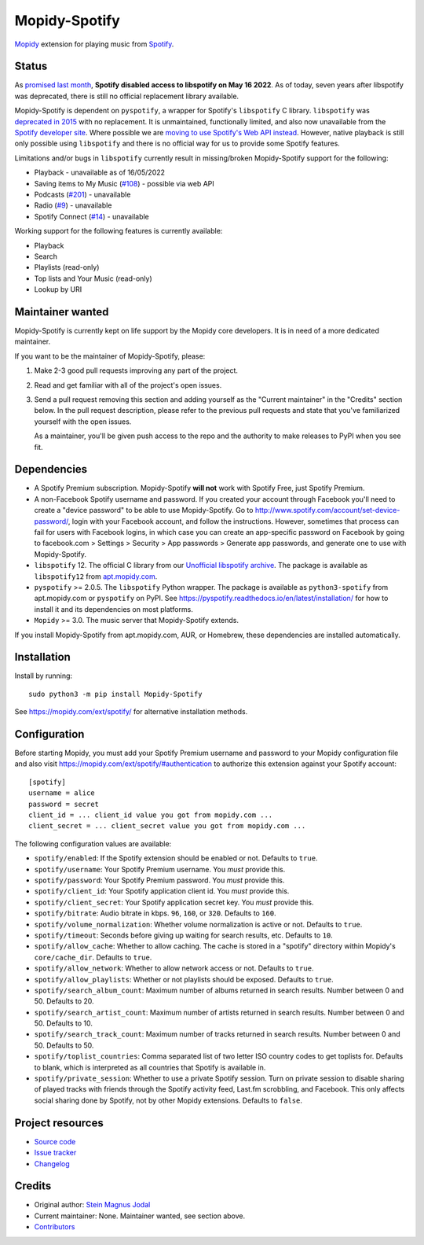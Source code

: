 **************
Mopidy-Spotify
**************

.. image:: https://img.shields.io/pypi/v/Mopidy-Spotify
    :target: https://pypi.org/project/Mopidy-Spotify/
    :alt: Latest PyPI version

.. image:: https://img.shields.io/github/workflow/status/mopidy/mopidy-spotify/CI
    :target: https://github.com/mopidy/mopidy-spotify/actions
    :alt: CI build status

.. image:: https://img.shields.io/codecov/c/gh/mopidy/mopidy-spotify
    :target: https://codecov.io/gh/mopidy/mopidy-spotify
    :alt: Test coverage

`Mopidy <https://mopidy.com/>`_ extension for playing music from
`Spotify <https://www.spotify.com/>`_.


Status
======

As `promised last month
<https://developer.spotify.com/community/news/2022/04/12/libspotify-sunset>`_,
**Spotify disabled access to libspotify on May 16 2022**. As of today, seven
years after libspotify was deprecated, there is still no official replacement
library available.

Mopidy-Spotify is dependent on ``pyspotify``, a wrapper for Spotify's
``libspotify`` C library. ``libspotify`` was `deprecated in 2015
<https://github.com/mopidy/mopidy-spotify/issues/110>`_ with no replacement. It
is unmaintained, functionally limited, and also now unavailable from the
`Spotify developer site <https://developer.spotify.com/technologies/>`_. Where
possible we are `moving to use Spotify's Web API instead
<https://github.com/mopidy/mopidy-spotify/issues/114>`_. However, native
playback is still only possible using ``libspotify`` and there is no official
way for us to provide some Spotify features.

Limitations and/or bugs in ``libspotify`` currently result in missing/broken
Mopidy-Spotify support for the following:

- Playback - unavailable as of 16/05/2022

- Saving items to My Music (`#108 <https://github.com/mopidy/mopidy-spotify/issues/108>`_) -
  possible via web API

- Podcasts (`#201 <https://github.com/mopidy/mopidy-spotify/issues/201>`_) -
  unavailable

- Radio (`#9 <https://github.com/mopidy/mopidy-spotify/issues/9>`_) - unavailable

- Spotify Connect (`#14 <https://github.com/mopidy/mopidy-spotify/issues/14>`_) -
  unavailable

Working support for the following features is currently available:

- Playback

- Search

- Playlists (read-only)

- Top lists and Your Music (read-only)

- Lookup by URI


Maintainer wanted
=================

Mopidy-Spotify is currently kept on life support by the Mopidy core developers.
It is in need of a more dedicated maintainer.

If you want to be the maintainer of Mopidy-Spotify, please:

1. Make 2-3 good pull requests improving any part of the project.

2. Read and get familiar with all of the project's open issues.

3. Send a pull request removing this section and adding yourself as the
   "Current maintainer" in the "Credits" section below. In the pull request
   description, please refer to the previous pull requests and state that
   you've familiarized yourself with the open issues.

   As a maintainer, you'll be given push access to the repo and the authority
   to make releases to PyPI when you see fit.


Dependencies
============

- A Spotify Premium subscription. Mopidy-Spotify **will not** work with Spotify
  Free, just Spotify Premium.

- A non-Facebook Spotify username and password. If you created your account
  through Facebook you'll need to create a "device password" to be able to use
  Mopidy-Spotify. Go to http://www.spotify.com/account/set-device-password/,
  login with your Facebook account, and follow the instructions. However,
  sometimes that process can fail for users with Facebook logins, in which case
  you can create an app-specific password on Facebook by going to facebook.com >
  Settings > Security > App passwords > Generate app passwords, and generate one
  to use with Mopidy-Spotify.

- ``libspotify`` 12. The official C library from our `Unofficial
  libspotify archive <https://mopidy.github.io/libspotify-archive/>`_.
  The package is available as ``libspotify12`` from
  `apt.mopidy.com <http://apt.mopidy.com/>`__.

- ``pyspotify`` >= 2.0.5. The ``libspotify`` Python wrapper. The package is
  available as ``python3-spotify`` from apt.mopidy.com or ``pyspotify`` on PyPI.
  See https://pyspotify.readthedocs.io/en/latest/installation/ for how to install
  it and its dependencies on most platforms.

- ``Mopidy`` >= 3.0. The music server that Mopidy-Spotify extends.

If you install Mopidy-Spotify from apt.mopidy.com, AUR, or Homebrew, these
dependencies are installed automatically.


Installation
============

Install by running::

    sudo python3 -m pip install Mopidy-Spotify

See https://mopidy.com/ext/spotify/ for alternative installation methods.


Configuration
=============

Before starting Mopidy, you must add your Spotify Premium username and password
to your Mopidy configuration file and also visit
https://mopidy.com/ext/spotify/#authentication
to authorize this extension against your Spotify account::

    [spotify]
    username = alice
    password = secret
    client_id = ... client_id value you got from mopidy.com ...
    client_secret = ... client_secret value you got from mopidy.com ...

The following configuration values are available:

- ``spotify/enabled``: If the Spotify extension should be enabled or not.
  Defaults to ``true``.

- ``spotify/username``: Your Spotify Premium username. You *must* provide this.

- ``spotify/password``: Your Spotify Premium password. You *must* provide this.

- ``spotify/client_id``: Your Spotify application client id. You *must* provide this.

- ``spotify/client_secret``: Your Spotify application secret key. You *must* provide this.

- ``spotify/bitrate``: Audio bitrate in kbps. ``96``, ``160``, or ``320``.
  Defaults to ``160``.

- ``spotify/volume_normalization``: Whether volume normalization is active or
  not. Defaults to ``true``.

- ``spotify/timeout``: Seconds before giving up waiting for search results,
  etc. Defaults to ``10``.

- ``spotify/allow_cache``: Whether to allow caching. The cache is stored in a
  "spotify" directory within Mopidy's ``core/cache_dir``. Defaults to ``true``.

- ``spotify/allow_network``: Whether to allow network access or not. Defaults
  to ``true``.

- ``spotify/allow_playlists``: Whether or not playlists should be exposed.
  Defaults to ``true``.

- ``spotify/search_album_count``: Maximum number of albums returned in search
  results. Number between 0 and 50. Defaults to 20.

- ``spotify/search_artist_count``: Maximum number of artists returned in search
  results. Number between 0 and 50. Defaults to 10.

- ``spotify/search_track_count``: Maximum number of tracks returned in search
  results. Number between 0 and 50. Defaults to 50.

- ``spotify/toplist_countries``: Comma separated list of two letter ISO country
  codes to get toplists for. Defaults to blank, which is interpreted as all
  countries that Spotify is available in.

- ``spotify/private_session``: Whether to use a private Spotify session. Turn
  on private session to disable sharing of played tracks with friends through
  the Spotify activity feed, Last.fm scrobbling, and Facebook. This only
  affects social sharing done by Spotify, not by other Mopidy extensions.
  Defaults to ``false``.


Project resources
=================

- `Source code <https://github.com/mopidy/mopidy-spotify>`_
- `Issue tracker <https://github.com/mopidy/mopidy-spotify/issues>`_
- `Changelog <https://github.com/mopidy/mopidy-spotify/releases>`_


Credits
=======

- Original author: `Stein Magnus Jodal <https://github.com/jodal>`__
- Current maintainer: None. Maintainer wanted, see section above.
- `Contributors <https://github.com/mopidy/mopidy-spotify/graphs/contributors>`_
